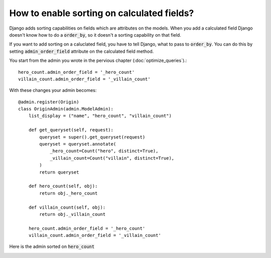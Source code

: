 How to enable sorting on calculated fields?
===========================================================

Django adds sorting capabilities on fields which are attributes on the models.
When you add a calculated field Django doesn't know how to do a :code:`order_by`, so it doesn't a sorting capability on that field.

If you want to add sorting on a caluclated field, you have to tell Django, what to pass to :code:`order_by`. You can do this by setting
:code:`admin_order_field` attribute on the calculated field method.

You start from the admin you wrote in the pervious chapter (:doc:`optimize_queries`).::

    hero_count.admin_order_field = '_hero_count'
    villain_count.admin_order_field = '_villain_count'


With these changes your admin becomes::

    @admin.register(Origin)
    class OriginAdmin(admin.ModelAdmin):
        list_display = ("name", "hero_count", "villain_count")

        def get_queryset(self, request):
            queryset = super().get_queryset(request)
            queryset = queryset.annotate(
                _hero_count=Count("hero", distinct=True),
                _villain_count=Count("villain", distinct=True),
            )
            return queryset

        def hero_count(self, obj):
            return obj._hero_count

        def villain_count(self, obj):
            return obj._villain_count

        hero_count.admin_order_field = '_hero_count'
        villain_count.admin_order_field = '_villain_count'


Here is the admin sorted on :code:`hero_count`

.. image:: sorting_calculated_field.png
